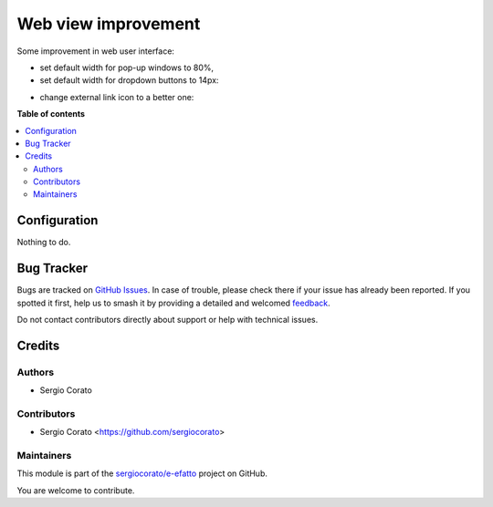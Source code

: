 ====================
Web view improvement
====================

.. 
   !!!!!!!!!!!!!!!!!!!!!!!!!!!!!!!!!!!!!!!!!!!!!!!!!!!!
   !! This file is generated by oca-gen-addon-readme !!
   !! changes will be overwritten.                   !!
   !!!!!!!!!!!!!!!!!!!!!!!!!!!!!!!!!!!!!!!!!!!!!!!!!!!!
   !! source digest: sha256:ee232ceb7b847554f786e0f583f7a411e3d4042e7faacd0a4793e6572c27dcdb
   !!!!!!!!!!!!!!!!!!!!!!!!!!!!!!!!!!!!!!!!!!!!!!!!!!!!

.. |badge1| image:: https://img.shields.io/badge/maturity-Beta-yellow.png
    :target: https://odoo-community.org/page/development-status
    :alt: Beta
.. |badge2| image:: https://img.shields.io/badge/licence-AGPL--3-blue.png
    :target: http://www.gnu.org/licenses/agpl-3.0-standalone.html
    :alt: License: AGPL-3
.. |badge3| image:: https://img.shields.io/badge/github-sergiocorato%2Fe--efatto-lightgray.png?logo=github
    :target: https://github.com/sergiocorato/e-efatto/tree/14.0/web_view_usability
    :alt: sergiocorato/e-efatto

|badge1| |badge2| |badge3|

Some improvement in web user interface:

* set default width for pop-up windows to 80%,

* set default width for dropdown buttons to 14px:

.. image:: https://raw.githubusercontent.com/sergiocorato/e-efatto/14.0/web_view_usability/static/description/dropdown.png
    :alt: Drop-down

* change external link icon to a better one:

.. image:: https://raw.githubusercontent.com/sergiocorato/e-efatto/14.0/web_view_usability/static/description/external_link.png
    :alt: External link

**Table of contents**

.. contents::
   :local:

Configuration
=============

Nothing to do.

Bug Tracker
===========

Bugs are tracked on `GitHub Issues <https://github.com/sergiocorato/e-efatto/issues>`_.
In case of trouble, please check there if your issue has already been reported.
If you spotted it first, help us to smash it by providing a detailed and welcomed
`feedback <https://github.com/sergiocorato/e-efatto/issues/new?body=module:%20web_view_usability%0Aversion:%2014.0%0A%0A**Steps%20to%20reproduce**%0A-%20...%0A%0A**Current%20behavior**%0A%0A**Expected%20behavior**>`_.

Do not contact contributors directly about support or help with technical issues.

Credits
=======

Authors
~~~~~~~

* Sergio Corato

Contributors
~~~~~~~~~~~~

* Sergio Corato <https://github.com/sergiocorato>

Maintainers
~~~~~~~~~~~

This module is part of the `sergiocorato/e-efatto <https://github.com/sergiocorato/e-efatto/tree/14.0/web_view_usability>`_ project on GitHub.

You are welcome to contribute.

